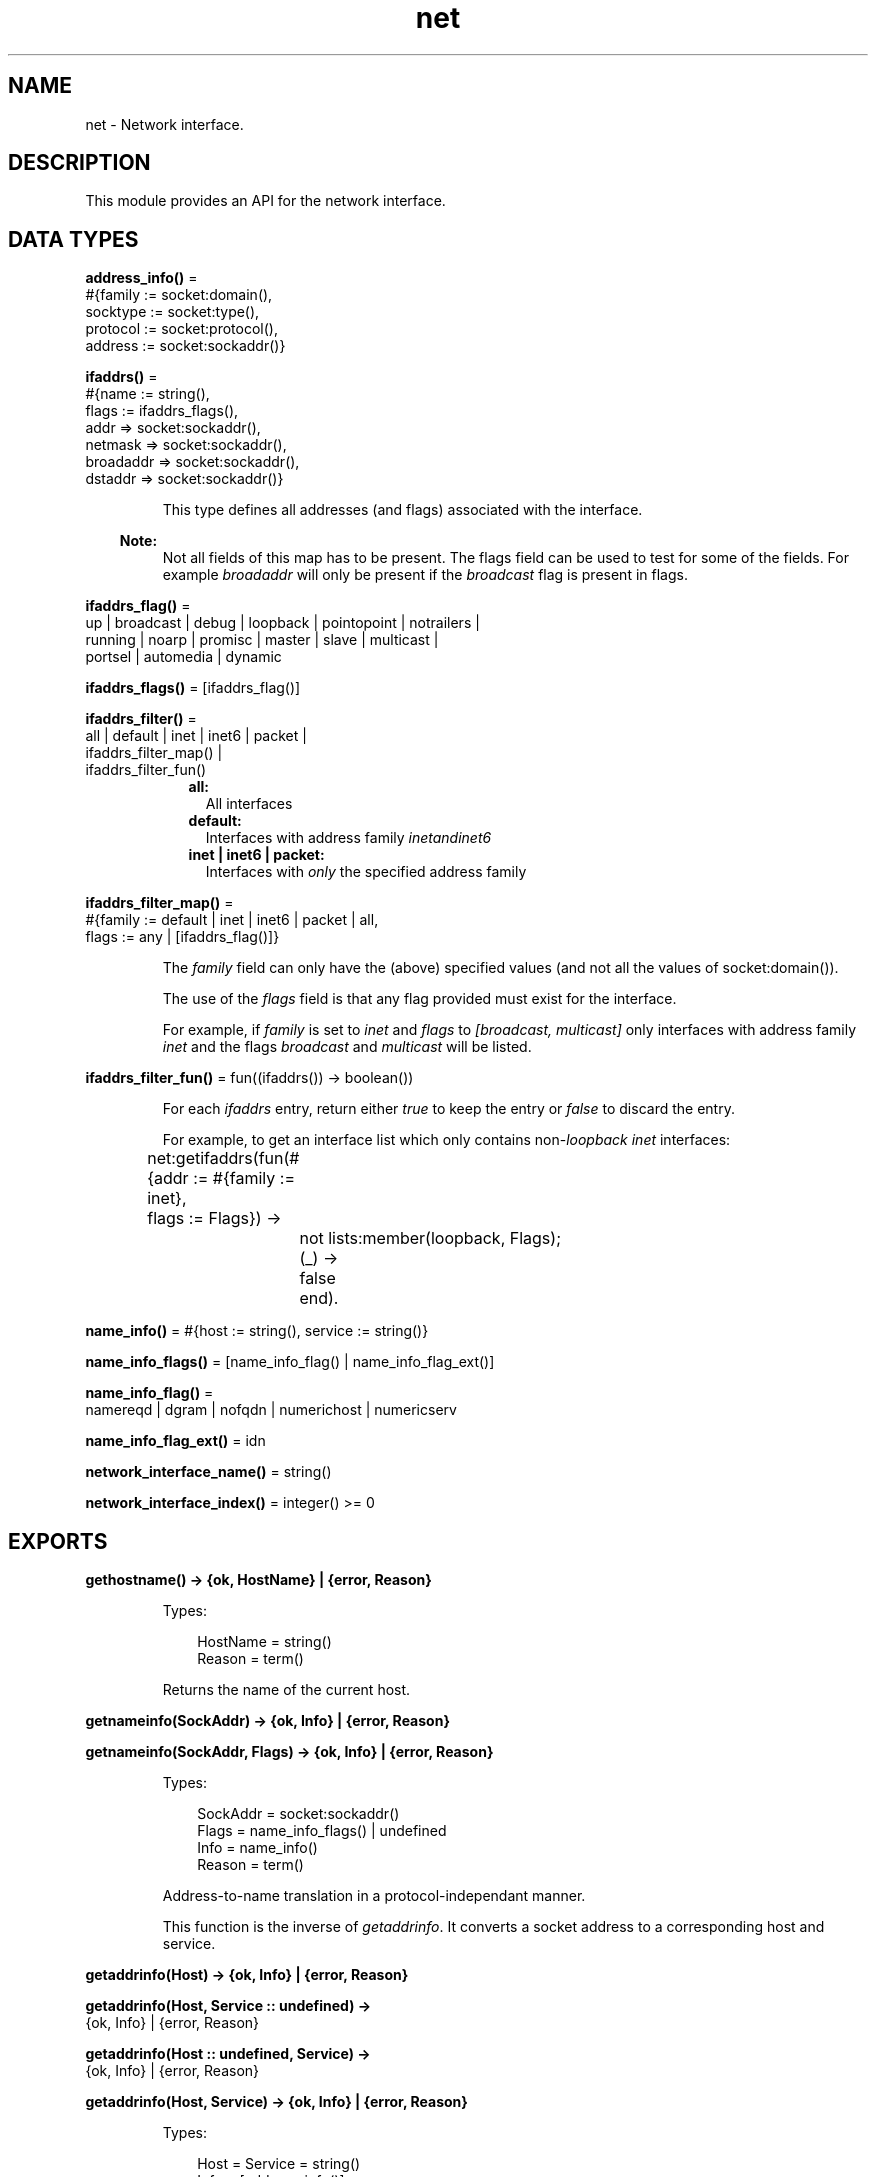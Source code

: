 .TH net 3 "kernel 8.5.4" "Ericsson AB" "Erlang Module Definition"
.SH NAME
net \- Network interface.
.SH DESCRIPTION
.LP
This module provides an API for the network interface\&.
.SH DATA TYPES
.nf

\fBaddress_info()\fR\& = 
.br
    #{family := socket:domain(),
.br
      socktype := socket:type(),
.br
      protocol := socket:protocol(),
.br
      address := socket:sockaddr()}
.br
.fi
.nf

\fBifaddrs()\fR\& = 
.br
    #{name := string(),
.br
      flags := ifaddrs_flags(),
.br
      addr => socket:sockaddr(),
.br
      netmask => socket:sockaddr(),
.br
      broadaddr => socket:sockaddr(),
.br
      dstaddr => socket:sockaddr()}
.br
.fi
.RS
.LP
This type defines all addresses (and flags) associated with the interface\&.
.LP

.RS -4
.B
Note:
.RE
Not all fields of this map has to be present\&. The flags field can be used to test for some of the fields\&. For example \fIbroadaddr\fR\& will only be present if the \fIbroadcast\fR\& flag is present in flags\&.

.RE
.nf

\fBifaddrs_flag()\fR\& = 
.br
    up | broadcast | debug | loopback | pointopoint | notrailers |
.br
    running | noarp | promisc | master | slave | multicast |
.br
    portsel | automedia | dynamic
.br
.fi
.nf

\fBifaddrs_flags()\fR\& = [ifaddrs_flag()]
.br
.fi
.nf

\fBifaddrs_filter()\fR\& = 
.br
    all | default | inet | inet6 | packet |
.br
    ifaddrs_filter_map() |
.br
    ifaddrs_filter_fun()
.br
.fi
.RS
.RS 2
.TP 2
.B
all:
All interfaces
.TP 2
.B
default:
Interfaces with address family \fIinet\fR\&\fIand\fR\&\fIinet6\fR\&
.TP 2
.B
inet | inet6 | packet:
Interfaces with \fIonly\fR\& the specified address family
.RE
.RE
.nf

\fBifaddrs_filter_map()\fR\& = 
.br
    #{family := default | inet | inet6 | packet | all,
.br
      flags := any | [ifaddrs_flag()]}
.br
.fi
.RS
.LP
The \fIfamily\fR\& field can only have the (above) specified values (and not all the values of socket:domain())\&.
.LP
The use of the \fIflags\fR\& field is that any flag provided must exist for the interface\&.
.LP
For example, if \fIfamily\fR\& is set to \fIinet\fR\& and \fIflags\fR\& to \fI[broadcast, multicast]\fR\& only interfaces with address family \fIinet\fR\& and the flags \fIbroadcast\fR\& and \fImulticast\fR\& will be listed\&.
.RE
.nf

\fBifaddrs_filter_fun()\fR\& = fun((ifaddrs()) -> boolean())
.br
.fi
.RS
.LP
For each \fIifaddrs\fR\& entry, return either \fItrue\fR\& to keep the entry or \fIfalse\fR\& to discard the entry\&.
.LP
For example, to get an interface list which only contains non-\fIloopback\fR\& \fIinet\fR\& interfaces:
.LP
.nf

	net:getifaddrs(fun(#{addr  := #{family := inet},
	                     flags := Flags}) ->
			       not lists:member(loopback, Flags);
			  (_) ->
			       false
		       end).
	
.fi
.RE
.nf

\fBname_info()\fR\& = #{host := string(), service := string()}
.br
.fi
.nf

\fBname_info_flags()\fR\& = [name_info_flag() | name_info_flag_ext()]
.br
.fi
.nf

\fBname_info_flag()\fR\& = 
.br
    namereqd | dgram | nofqdn | numerichost | numericserv
.br
.fi
.nf

\fBname_info_flag_ext()\fR\& = idn
.br
.fi
.nf

\fBnetwork_interface_name()\fR\& = string()
.br
.fi
.nf

\fBnetwork_interface_index()\fR\& = integer() >= 0
.br
.fi
.SH EXPORTS
.LP
.nf

.B
gethostname() -> {ok, HostName} | {error, Reason}
.br
.fi
.br
.RS
.LP
Types:

.RS 3
HostName = string()
.br
Reason = term()
.br
.RE
.RE
.RS
.LP
Returns the name of the current host\&.
.RE
.LP
.nf

.B
getnameinfo(SockAddr) -> {ok, Info} | {error, Reason}
.br
.fi
.br
.nf

.B
getnameinfo(SockAddr, Flags) -> {ok, Info} | {error, Reason}
.br
.fi
.br
.RS
.LP
Types:

.RS 3
SockAddr = socket:sockaddr()
.br
Flags = name_info_flags() | undefined
.br
Info = name_info()
.br
Reason = term()
.br
.RE
.RE
.RS
.LP
Address-to-name translation in a protocol-independant manner\&.
.LP
This function is the inverse of \fIgetaddrinfo\fR\&\&. It converts a socket address to a corresponding host and service\&.
.RE
.LP
.nf

.B
getaddrinfo(Host) -> {ok, Info} | {error, Reason}
.br
.fi
.br
.nf

.B
getaddrinfo(Host, Service :: undefined) ->
.B
               {ok, Info} | {error, Reason}
.br
.fi
.br
.nf

.B
getaddrinfo(Host :: undefined, Service) ->
.B
               {ok, Info} | {error, Reason}
.br
.fi
.br
.nf

.B
getaddrinfo(Host, Service) -> {ok, Info} | {error, Reason}
.br
.fi
.br
.RS
.LP
Types:

.RS 3
Host = Service = string()
.br
Info = [address_info()]
.br
Reason = term()
.br
.RE
.RE
.RS
.LP
Network address and service translation\&.
.LP
This function is the inverse of \fIgetnameinfo\fR\&\&. It converts host and service to a corresponding socket address\&.
.LP
One of the \fIHost\fR\& and \fIService\fR\& may be \fIundefined\fR\& but \fInot\fR\& both\&.
.RE
.LP
.nf

.B
getifaddrs() -> {ok, IfAddrs} | {error, Reason}
.br
.fi
.br
.nf

.B
getifaddrs(Filter) -> {ok, IfAddrs} | {error, Reason}
.br
.fi
.br
.nf

.B
getifaddrs(Namespace) -> {ok, IfAddrs} | {error, Reason}
.br
.fi
.br
.nf

.B
getifaddrs(Filter, Namespace) -> {ok, IfAddrs} | {error, Reason}
.br
.fi
.br
.RS
.LP
Types:

.RS 3
Filter = ifaddrs_filter()
.br
Namespace = file:filename_all()
.br
IfAddrs = [ifaddrs()]
.br
Reason = term()
.br
.RE
.RE
.RS
.LP
Get interface addresses\&.
.LP
This function is used to get the machines interface addresses, possibly filtered according to \fIFilter\fR\&\&.
.LP
By default, a filter with the content: \fI#{family => default, flags => any}\fR\& is used\&. This will return all interfaces with addresses in the \fIinet\fR\& and \fIinet6\fR\& families\&.
.RE
.LP
.nf

.B
if_name2index(Name) -> {ok, Idx} | {error, Reason}
.br
.fi
.br
.RS
.LP
Types:

.RS 3
Name = network_interface_name()
.br
Idx = network_interface_index()
.br
Reason = term()
.br
.RE
.RE
.RS
.LP
Mappings between network interface names and indexes\&.
.RE
.LP
.nf

.B
if_index2name(Idx) -> {ok, Name} | {error, Reason}
.br
.fi
.br
.RS
.LP
Types:

.RS 3
Idx = network_interface_index()
.br
Name = network_interface_name()
.br
Reason = term()
.br
.RE
.RE
.RS
.LP
Mappings between network interface index and names\&.
.RE
.LP
.nf

.B
if_names() -> {ok, Names} | {error, Reason}
.br
.fi
.br
.RS
.LP
Types:

.RS 3
Names = [{Idx, If}]
.br
Idx = network_interface_index()
.br
If = network_interface_name()
.br
Reason = term()
.br
.RE
.RE
.RS
.LP
Get network interface names and indexes\&.
.RE